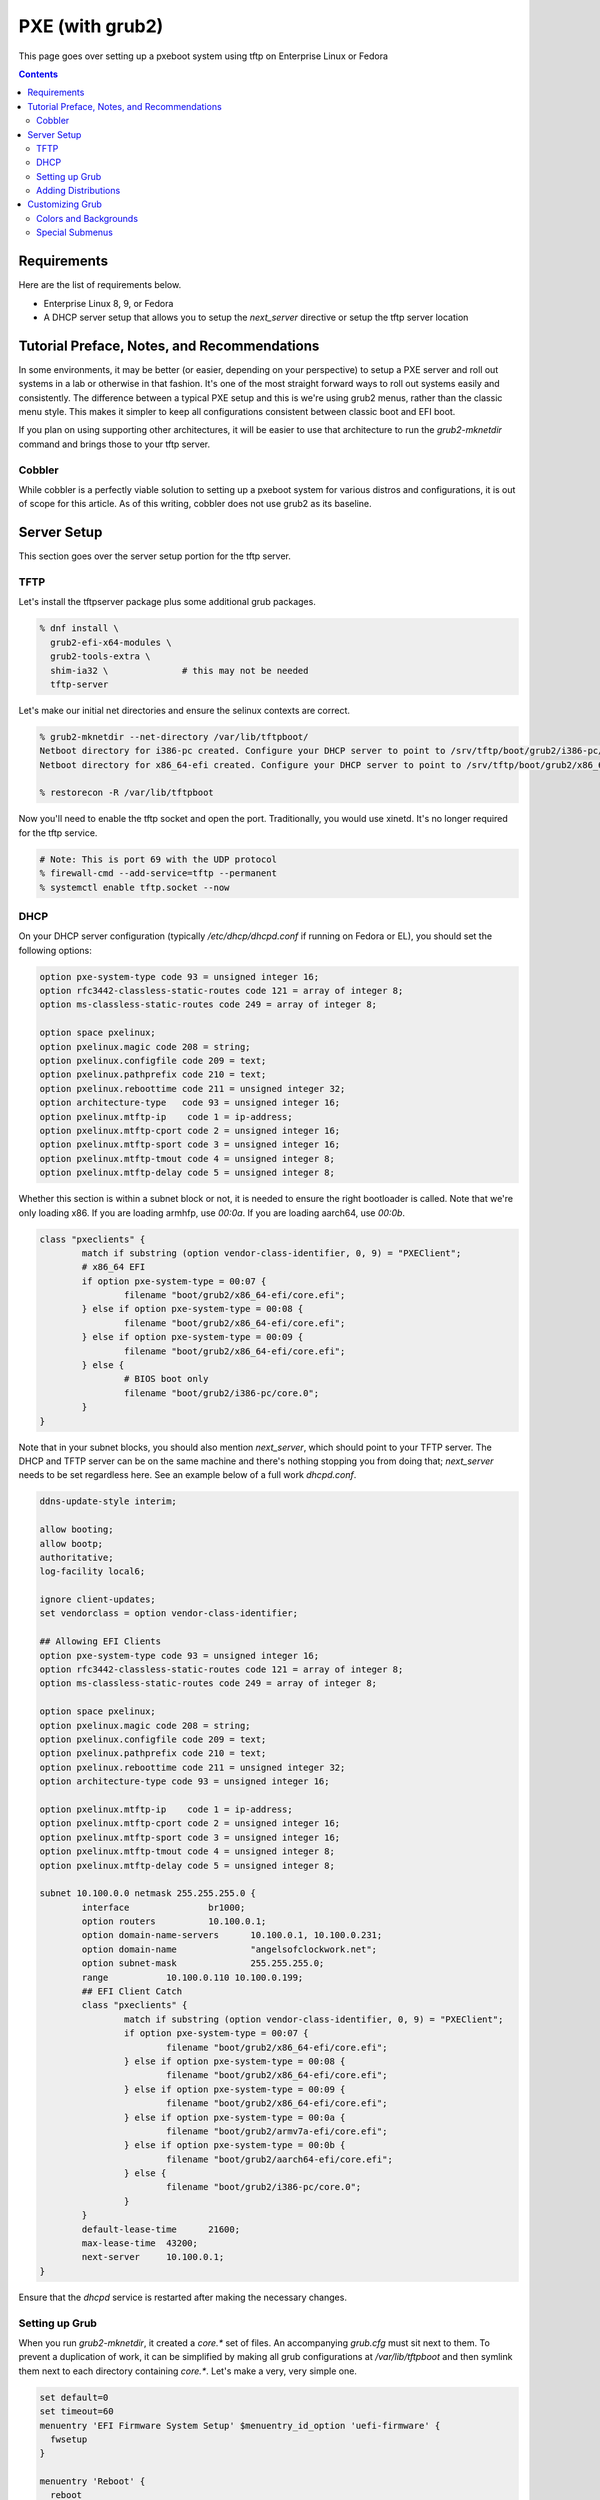 PXE (with grub2)
^^^^^^^^^^^^^^^^

.. meta::
       :description: How to setup and configure pxeboot

This page goes over setting up a pxeboot system using tftp on Enterprise Linux or Fedora

.. contents::

Requirements
------------

Here are the list of requirements below.

* Enterprise Linux 8, 9, or Fedora
* A DHCP server setup that allows you to setup the `next_server` directive or setup the tftp server location

Tutorial Preface, Notes, and Recommendations
--------------------------------------------

In some environments, it may be better (or easier, depending on your perspective) to setup a PXE server and roll out systems in a lab or otherwise in that fashion. It's one of the most straight forward ways to roll out systems easily and consistently. The difference between a typical PXE setup and this is we're using grub2 menus, rather than the classic menu style. This makes it simpler to keep all configurations consistent between classic boot and EFI boot.

If you plan on using supporting other architectures, it will be easier to use that architecture to run the `grub2-mknetdir` command and brings those to your tftp server.

Cobbler
+++++++

While cobbler is a perfectly viable solution to setting up a pxeboot system for various distros and configurations, it is out of scope for this article. As of this writing, cobbler does not use grub2 as its baseline.

Server Setup
------------

This section goes over the server setup portion for the tftp server.

TFTP
++++

Let's install the tftpserver package plus some additional grub packages.

.. code-block:: shell

   % dnf install \
     grub2-efi-x64-modules \
     grub2-tools-extra \
     shim-ia32 \              # this may not be needed
     tftp-server

Let's make our initial net directories and ensure the selinux contexts are correct.

.. code-block:: shell

   % grub2-mknetdir --net-directory /var/lib/tftpboot/
   Netboot directory for i386-pc created. Configure your DHCP server to point to /srv/tftp/boot/grub2/i386-pc/core.0
   Netboot directory for x86_64-efi created. Configure your DHCP server to point to /srv/tftp/boot/grub2/x86_64-efi/core.efi

   % restorecon -R /var/lib/tftpboot

Now you'll need to enable the tftp socket and open the port. Traditionally, you would use xinetd. It's no longer required for the tftp service.

.. code-block:: shell

   # Note: This is port 69 with the UDP protocol
   % firewall-cmd --add-service=tftp --permanent
   % systemctl enable tftp.socket --now

DHCP
++++

On your DHCP server configuration (typically `/etc/dhcp/dhcpd.conf` if running on Fedora or EL), you should set the following options:

.. code-block:: none

   option pxe-system-type code 93 = unsigned integer 16;
   option rfc3442-classless-static-routes code 121 = array of integer 8;
   option ms-classless-static-routes code 249 = array of integer 8;

   option space pxelinux;
   option pxelinux.magic code 208 = string;
   option pxelinux.configfile code 209 = text;
   option pxelinux.pathprefix code 210 = text;
   option pxelinux.reboottime code 211 = unsigned integer 32;
   option architecture-type   code 93 = unsigned integer 16;
   option pxelinux.mtftp-ip    code 1 = ip-address;
   option pxelinux.mtftp-cport code 2 = unsigned integer 16;
   option pxelinux.mtftp-sport code 3 = unsigned integer 16;
   option pxelinux.mtftp-tmout code 4 = unsigned integer 8;
   option pxelinux.mtftp-delay code 5 = unsigned integer 8;

Whether this section is within a subnet block or not, it is needed to ensure the right bootloader is called. Note that we're only loading x86. If you are loading armhfp, use `00:0a`. If you are loading aarch64, use `00:0b`.

.. code-block:: none

        class "pxeclients" {
                match if substring (option vendor-class-identifier, 0, 9) = "PXEClient";
                # x86_64 EFI
                if option pxe-system-type = 00:07 {
                        filename "boot/grub2/x86_64-efi/core.efi";
                } else if option pxe-system-type = 00:08 {
                        filename "boot/grub2/x86_64-efi/core.efi";
                } else if option pxe-system-type = 00:09 {
                        filename "boot/grub2/x86_64-efi/core.efi";
                } else {
                        # BIOS boot only
                        filename "boot/grub2/i386-pc/core.0";
                }
        }

Note that in your subnet blocks, you should also mention `next_server`, which should point to your TFTP server. The DHCP and TFTP server can be on the same machine and there's nothing stopping you from doing that; `next_server` needs to be set regardless here. See an example below of a full work `dhcpd.conf`.

.. code-block:: none

   ddns-update-style interim;
   
   allow booting;
   allow bootp;
   authoritative;
   log-facility local6;
   
   ignore client-updates;
   set vendorclass = option vendor-class-identifier;
   
   ## Allowing EFI Clients
   option pxe-system-type code 93 = unsigned integer 16;
   option rfc3442-classless-static-routes code 121 = array of integer 8;
   option ms-classless-static-routes code 249 = array of integer 8;
   
   option space pxelinux;
   option pxelinux.magic code 208 = string;
   option pxelinux.configfile code 209 = text;
   option pxelinux.pathprefix code 210 = text;
   option pxelinux.reboottime code 211 = unsigned integer 32;
   option architecture-type code 93 = unsigned integer 16;
   
   option pxelinux.mtftp-ip    code 1 = ip-address;
   option pxelinux.mtftp-cport code 2 = unsigned integer 16;
   option pxelinux.mtftp-sport code 3 = unsigned integer 16;
   option pxelinux.mtftp-tmout code 4 = unsigned integer 8;
   option pxelinux.mtftp-delay code 5 = unsigned integer 8;
   
   subnet 10.100.0.0 netmask 255.255.255.0 {
           interface               br1000;
           option routers          10.100.0.1;
           option domain-name-servers      10.100.0.1, 10.100.0.231;
           option domain-name              "angelsofclockwork.net";
           option subnet-mask              255.255.255.0;
           range           10.100.0.110 10.100.0.199;
           ## EFI Client Catch
           class "pxeclients" {
                   match if substring (option vendor-class-identifier, 0, 9) = "PXEClient";
                   if option pxe-system-type = 00:07 {
                           filename "boot/grub2/x86_64-efi/core.efi";
                   } else if option pxe-system-type = 00:08 {
                           filename "boot/grub2/x86_64-efi/core.efi";
                   } else if option pxe-system-type = 00:09 {
                           filename "boot/grub2/x86_64-efi/core.efi";
                   } else if option pxe-system-type = 00:0a {
                           filename "boot/grub2/armv7a-efi/core.efi";
                   } else if option pxe-system-type = 00:0b {
                           filename "boot/grub2/aarch64-efi/core.efi";
                   } else {
                           filename "boot/grub2/i386-pc/core.0";
                   }
           }
           default-lease-time      21600;
           max-lease-time  43200;
           next-server     10.100.0.1;
   }
   
Ensure that the `dhcpd` service is restarted after making the necessary changes.

Setting up Grub
+++++++++++++++

When you run `grub2-mknetdir`, it created a `core.*` set of files. An accompanying `grub.cfg` must sit next to them. To prevent a duplication of work, it can be simplified by making all grub configurations at `/var/lib/tftpboot` and then symlink them next to each directory containing `core.*`. Let's make a very, very simple one.

.. code-block:: none

   set default=0
   set timeout=60
   menuentry 'EFI Firmware System Setup' $menuentry_id_option 'uefi-firmware' {
     fwsetup
   }

   menuentry 'Reboot' {
     reboot
   }

   menuentry 'Shutdown' {
     halt
   }

Now let's just symlink it.

.. code-block:: none

   % cd /var/lib/tftpboot/boot/grub2/x86_64-efi
   % ln -s ../../../grub.cfg
   % cd /var/lib/tftpboot/boot/grub2/i386-pc
   % ln -s ../../../grub.cfg

This should produce a grub menu for both EFI and BIOS systems that contain three bootable options.

Adding Distributions
++++++++++++++++++++

Now that grub is sort of setup, we should add a distribution to it at least. Let's put up a regular installer with no kickstart for Fedora.

.. code-block:: shell

   % cd /var/lib/tftpboot
   % mkdir fedora-x86_64
   % cd fedora-x86_64
   # Replace XX with the current fedora version
   % wget https://dl.fedoraproject.org/pub/fedora/linux/releases/XX/Everything/x86_64/os/images/pxeboot/initrd.img
   % wget https://dl.fedoraproject.org/pub/fedora/linux/releases/XX/Everything/x86_64/os/images/pxeboot/vmlinuz

Now we can add a couple menu entry items for Fedora. I'm making both EFI and Classic entries to ensure we can boot both EFI and BIOS systems from the same menu.

.. code-block:: none

   . . .
   menuentry 'Install Fedora Linux (EFI)' --class fedora --class gnu-linux --class gnu --class os {
     linuxefi fedora-x86_64/vmlinuz inst.repo=http://dl.fedoraproject.org/pub/fedora/linux/releases/35/Everything/x86_64/os inst.stage2=http://dl.fedoraproject.org/pub/fedora/linux/releases/35/Everything/x86_64/os ip=dhcp
     initrdefi fedora-x86_64/initrd.img
   }
   menuentry 'Install Fedora Linux (Classic)' --class fedora --class gnu-linux --class gnu --class os {
     linux16 fedora-x86_64/vmlinuz inst.repo=http://dl.fedoraproject.org/pub/fedora/linux/releases/35/Everything/x86_64/os/ inst.stage2=http://dl.fedoraproject.org/pub/fedora/linux/releases/35/Everything/x86_64/os/ ip=dhcp
     initrd16 fedora-x86_64/initrd.img
   }

Now the Fedora installation should be bootable.

Customizing Grub
----------------

Grub is customizable. It is possible to setup background images, choose menu colors, setup themes, and so on.

Colors and Backgrounds
++++++++++++++++++++++

Colors and backgrounds are perfectly possible, even in an EFI setup. We'll need to load a few modules and then set the colors and background we want. Note that if you're using a background, it should live in `/var/lib/tftpboot` to make things easier.

.. code-block:: none

   . . .
   insmod all_video
   insmod gfxterm
   insmod gfxterm_menu
   insmod gfxmenu
   insmod gfxterm_background
   insmod png
   terminal_output gfxterm
   background_image -m stretch /bg.png

   set menu_color_highlight=cyan/black
   set menu_color_normal=white/black
   set color_normal=white/black
   . . .

The background would be `/var/lib/tftpboot/bg.png` in this example. Selected items will appear to be cyan and the typical gray selection box is now transparent, which is done by setting it to black. Everything else should appear as white text with a transparent background. Example below.

.. image:: /_static/img/grub_ex.png

Special Submenus
++++++++++++++++

Submenus are easily created using `submenu` in the grub configuration. For example:

.. code-block:: none

   submenu 'Fedora Linux' --class fedora --class gnu-linux --class gnu --class os {
      set menu_color_highlight=black/light-cyan
      set menu_color_normal=white/black
      set color_normal=white/black

      menuentry 'Install Fedora Linux (EFI)' --class fedora --class gnu-linux --class gnu --class os {
        linuxefi fedora-x86_64/vmlinuz inst.repo=http://dl.fedoraproject.org/pub/fedora/linux/releases/35/Everything/x86_64/os inst.stage2=http://dl.fedoraproject.org/pub/fedora/linux/releases/35/Everything/x86_64/os ip=dhcp
        initrdefi fedora-x86_64/initrd.img
      }
      menuentry 'Install Fedora Linux (Classic)' --class fedora --class gnu-linux --class gnu --class os {
        linux16 fedora-x86_64/vmlinuz inst.repo=http://dl.fedoraproject.org/pub/fedora/linux/releases/35/Everything/x86_64/os/ inst.stage2=http://dl.fedoraproject.org/pub/fedora/linux/releases/35/Everything/x86_64/os/ ip=dhcp
        initrd16 fedora-x86_64/initrd.img
      }
   }

This now means "Fedora Linux" will show up as a menu option and it will take you to a brand new menu with the two listed items, and another color scheme. Note that we created color items because submenus will reset the theme options. Example of how it looks is below.

.. image:: /_static/img/grub_ex_fedora.png

It is also possible to place everything into separate source-able files. Note that when you do this, you will need to symlink those files just like you did with `grub.cfg`.

.. code-block:: none

   submenu 'Fedora Linux' --class fedora --class gnu-linux --class gnu --class os {
     set menu_color_highlight=black/light-cyan
     set menu_color_normal=white/black
     set color_normal=white/black
     source fedora.cfg
   }

.. code-block:: none

   menuentry 'Install Fedora Linux (EFI)' --class fedora --class gnu-linux --class gnu --class os {
     linuxefi fedora-x86_64/vmlinuz inst.repo=http://dl.fedoraproject.org/pub/fedora/linux/releases/35/Everything/x86_64/os inst.stage2=http://dl.fedoraproject.org/pub/fedora/linux/releases/35/Everything/x86_64/os ip=dhcp
     initrdefi fedora-x86_64/initrd.img
   }
   menuentry 'Install Fedora Linux (Classic)' --class fedora --class gnu-linux --class gnu --class os {
     linux16 fedora-x86_64/vmlinuz inst.repo=http://dl.fedoraproject.org/pub/fedora/linux/releases/35/Everything/x86_64/os/ inst.stage2=http://dl.fedoraproject.org/pub/fedora/linux/releases/35/Everything/x86_64/os/ ip=dhcp
     initrd16 fedora-x86_64/initrd.img
   }

Submenus can be nested too. Here's a deeper, working example of my own setup using Fedora 35.

.. code-block:: none

   # grub.cfg
   set default=0
   set timeout=60
   insmod all_video
   insmod gfxterm
   insmod gfxterm_menu
   insmod gfxmenu
   insmod gfxterm_background
   insmod png
   terminal_output gfxterm
   loadfont /unicode.pf2
   background_image -m stretch /bg.png
   
   set menu_color_highlight=cyan/black
   set menu_color_normal=white/black
   set color_normal=white/black
   
   submenu 'Fedora Linux' --class fedora --class gnu-linux --class gnu --class os {
     set menu_color_highlight=black/light-cyan
     set menu_color_normal=white/black
     set color_normal=white/black
     source fedora.cfg
   }
   
   menuentry 'EFI System Setup' $menuentry_id_option 'uefi-firmware' {
     fwsetup
   }
   
   menuentry 'Reboot' {
     reboot
   }
   
   menuentry 'Shutdown' {
     halt
   }

   # fedora.cfg
   submenu 'Fedora Linux (latest stable)' --class fedora --class gnu-linux --class gnu --class os {
     set menu_color_highlight=black/light-cyan
     set menu_color_normal=white/black
     set color_normal=white/black
   
     # EFI Only
     submenu 'EFI Mode' --class fedora --class gnu-linux --class gnu --class os {
       set menu_color_highlight=black/light-cyan
       set menu_color_normal=white/black
       set color_normal=white/black
     
       menuentry 'Install Fedora Linux (No KS)' --class fedora --class gnu-linux --class gnu --class os {
         linuxefi fedora-x86_64/vmlinuz inst.repo=http://dl.fedoraproject.org/pub/fedora/linux/releases/35/Everything/x86_64/os inst.stage2=http://dl.fedoraproject.org/pub/fedora/linux/releases/35/Everything/x86_64/os ip=dhcp
         initrdefi fedora-x86_64/initrd.img
       }
   
       menuentry 'Install Fedora Linux' --class fedora --class gnu-linux --class gnu --class os {
         linuxefi fedora-x86_64/vmlinuz inst.repo=http://dl.fedoraproject.org/pub/fedora/linux/releases/35/Everything/x86_64/os inst.stage2=http://dl.fedoraproject.org/pub/fedora/linux/releases/35/Everything/x86_64/os ip=dhcp
         initrdefi fedora-x86_64/initrd.img
       }
     
       menuentry 'Fedora Linux (Rescue Mode)' --class fedora --class gnu-linux --class gnu --class os {
         linuxefi fedora-x86_64/vmlinuz inst.rescue inst.stage2=http://dl.fedoraproject.org/pub/fedora/linux/releases/35/Everything/x86_64/os
         initrdefi fedora-x86_64/initrd.img
       }
     }
     
     # Classic Only
     submenu 'Classic Mode' --class fedora --class gnu-linux --class gnu --class os {
       set menu_color_highlight=black/light-cyan
       set menu_color_normal=white/black
       set color_normal=white/black
     
       menuentry 'Install Fedora Linux (No KS)' --class fedora --class gnu-linux --class gnu --class os {
         linux16 fedora-x86_64/vmlinuz inst.repo=http://dl.fedoraproject.org/pub/fedora/linux/releases/35/Everything/x86_64/os/ inst.stage2=http://dl.fedoraproject.org/pub/fedora/linux/releases/35/Everything/x86_64/os/ ip=dhcp
         initrd16 fedora-x86_64/initrd.img
       }
   
        menuentry 'Install Fedora Linux' --class fedora --class gnu-linux --class gnu --class os {
         linux16 fedora-x86_64/vmlinuz inst.repo=http://dl.fedoraproject.org/pub/fedora/linux/releases/35/Everything/x86_64/os/ inst.stage2=http://dl.fedoraproject.org/pub/fedora/linux/releases/35/Everything/x86_64/os/ ip=dhcp
         initrd16 fedora-x86_64/initrd.img
       }
     
       menuentry 'Fedora Linux (Rescue Mode)' --class fedora --class gnu-linux --class gnu --class os {
         linux16 fedora-x86_64/vmlinuz inst.rescue inst.stage2=http://dl.fedoraproject.org/pub/fedora/linux/releases/35/Everything/x86_64/os/
         initrd16 fedora-x86_64/initrd.img
       }
     }
   }
